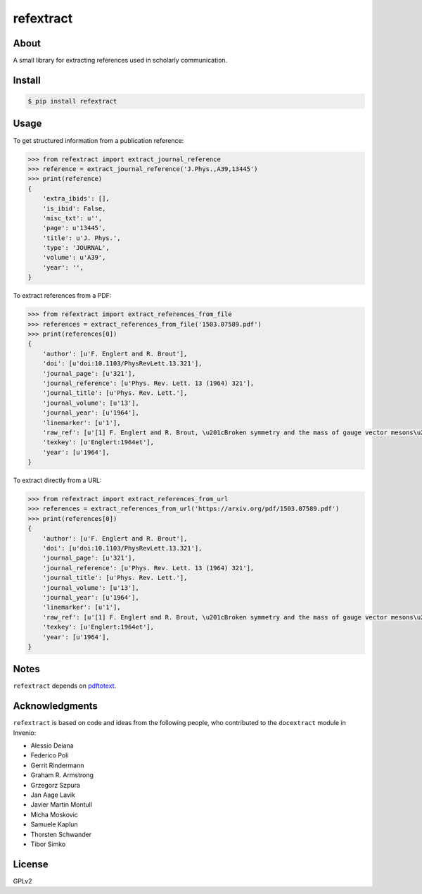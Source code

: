 ..
   This file is part of refextract
   Copyright (C) 2015, 2016, 2018 CERN.

   refextract is free software; you can redistribute it and/or
   modify it under the terms of the GNU General Public License as
   published by the Free Software Foundation; either version 2 of the
   License, or (at your option) any later version.

   refextract is distributed in the hope that it will be useful, but
   WITHOUT ANY WARRANTY; without even the implied warranty of
   MERCHANTABILITY or FITNESS FOR A PARTICULAR PURPOSE.  See the GNU
   General Public License for more details.

   You should have received a copy of the GNU General Public License
   along with refextract; if not, write to the Free Software Foundation, Inc.,
   59 Temple Place, Suite 330, Boston, MA 02111-1307, USA.

   In applying this license, CERN does not waive the privileges and immunities
   granted to it by virtue of its status as an Intergovernmental Organization
   or submit itself to any jurisdiction.


============
 refextract
============

About
=====

A small library for extracting references used in scholarly communication.


Install
=======

.. code-block:: console

    $ pip install refextract


Usage
=====

To get structured information from a publication reference:

.. code-block:: python

    >>> from refextract import extract_journal_reference
    >>> reference = extract_journal_reference('J.Phys.,A39,13445')
    >>> print(reference)
    {
        'extra_ibids': [],
        'is_ibid': False,
        'misc_txt': u'',
        'page': u'13445',
        'title': u'J. Phys.',
        'type': 'JOURNAL',
        'volume': u'A39',
        'year': '',
    }

To extract references from a PDF:

.. code-block:: python

    >>> from refextract import extract_references_from_file
    >>> references = extract_references_from_file('1503.07589.pdf')
    >>> print(references[0])
    {
        'author': [u'F. Englert and R. Brout'],
        'doi': [u'doi:10.1103/PhysRevLett.13.321'],
        'journal_page': [u'321'],
        'journal_reference': [u'Phys. Rev. Lett. 13 (1964) 321'],
        'journal_title': [u'Phys. Rev. Lett.'],
        'journal_volume': [u'13'],
        'journal_year': [u'1964'],
        'linemarker': [u'1'],
        'raw_ref': [u'[1] F. Englert and R. Brout, \u201cBroken symmetry and the mass of gauge vector mesons\u201d, Phys. Rev. Lett. 13 (1964) 321, doi:10.1103/PhysRevLett.13.321.'],
        'texkey': [u'Englert:1964et'],
        'year': [u'1964'],
    }

To extract directly from a URL:

.. code-block:: python

    >>> from refextract import extract_references_from_url
    >>> references = extract_references_from_url('https://arxiv.org/pdf/1503.07589.pdf')
    >>> print(references[0])
    {
        'author': [u'F. Englert and R. Brout'],
        'doi': [u'doi:10.1103/PhysRevLett.13.321'],
        'journal_page': [u'321'],
        'journal_reference': [u'Phys. Rev. Lett. 13 (1964) 321'],
        'journal_title': [u'Phys. Rev. Lett.'],
        'journal_volume': [u'13'],
        'journal_year': [u'1964'],
        'linemarker': [u'1'],
        'raw_ref': [u'[1] F. Englert and R. Brout, \u201cBroken symmetry and the mass of gauge vector mesons\u201d, Phys. Rev. Lett. 13 (1964) 321, doi:10.1103/PhysRevLett.13.321.'],
        'texkey': [u'Englert:1964et'],
        'year': [u'1964'],
    }


Notes
=====

``refextract`` depends on `pdftotext`_.

.. _`pdftotext`: http://linux.die.net/man/1/pdftotext


Acknowledgments
===============

``refextract`` is based on code and ideas from the following people, who
contributed to the ``docextract`` module in Invenio:

- Alessio Deiana
- Federico Poli
- Gerrit Rindermann
- Graham R. Armstrong
- Grzegorz Szpura
- Jan Aage Lavik
- Javier Martin Montull
- Micha Moskovic
- Samuele Kaplun
- Thorsten Schwander
- Tibor Simko


License
=======

GPLv2
